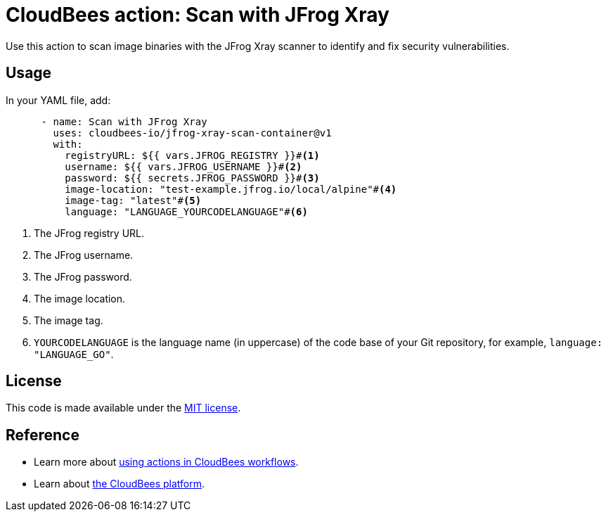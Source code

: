 = CloudBees action: Scan with JFrog Xray

Use this action to scan image binaries with the JFrog Xray scanner to identify and fix security vulnerabilities.

== Usage

In your YAML file, add:

[source,yaml]
----

      - name: Scan with JFrog Xray
        uses: cloudbees-io/jfrog-xray-scan-container@v1
        with:
          registryURL: ${{ vars.JFROG_REGISTRY }}#<1>
          username: ${{ vars.JFROG_USERNAME }}#<2>
          password: ${{ secrets.JFROG_PASSWORD }}#<3>
          image-location: "test-example.jfrog.io/local/alpine"#<4>
          image-tag: "latest"#<5>
          language: "LANGUAGE_YOURCODELANGUAGE"#<6>
----

<1> The JFrog registry URL.
<2> The JFrog username.
<3> The JFrog password.
<4> The image location.
<5> The image tag.
<6> `YOURCODELANGUAGE` is the language name (in uppercase) of the code base of your Git repository, for example, `+language: "LANGUAGE_GO"+`.

== License
This code is made available under the 
link:https://opensource.org/license/mit/[MIT license].

== Reference
* Learn more about link:https://docs.cloudbees.com/docs/cloudbees-saas-platform-actions/latest/[using actions in CloudBees workflows].
* Learn about link:https://docs.cloudbees.com/docs/cloudbees-saas-platform/latest/[the CloudBees platform].
